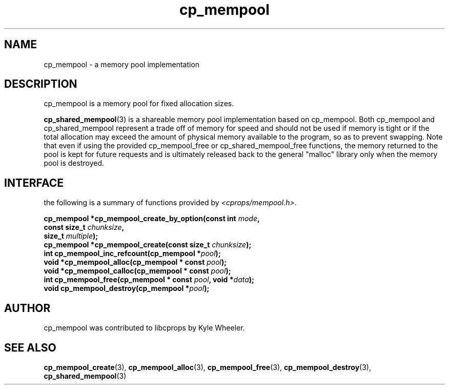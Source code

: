 .TH cp_mempool 3 "SEPTEMBER 2006" libcprops.0.1.6 "libcprops - cp_mempool"
.SH NAME
cp_mempool \- a memory pool implementation

.SH DESCRIPTION 
cp_mempool is a memory pool for fixed allocation sizes. 
.sp
.BR cp_shared_mempool (3) 
is a shareable memory pool implementation based on cp_mempool. Both cp_mempool 
and cp_shared_mempool represent a trade off of memory for speed and should not 
be used if memory is tight or if the total allocation may exceed the amount of 
physical memory available to the program, so as to prevent swapping. Note that 
even if using the provided cp_mempool_free or cp_shared_mempool_free 
functions, the memory returned to the pool is kept for future requests and is 
ultimately released back to the general "malloc" library only when the memory 
pool is destroyed. 

.SH INTERFACE
the following is a summary of functions provided by \fI<cprops/mempool.h>\fP.
.sp
.BI "cp_mempool *cp_mempool_create_by_option(const int " mode ", 
.ti +40
.BI "const size_t " chunksize ", 
.ti +40
.BI "size_t " multiple ");
.br
.BI "cp_mempool *cp_mempool_create(const size_t " chunksize ");
.br
.BI "int cp_mempool_inc_refcount(cp_mempool *" pool ");
.br
.BI "void *cp_mempool_alloc(cp_mempool * const " pool ");
.br
.BI "void *cp_mempool_calloc(cp_mempool * const " pool ");
.br
.BI "int cp_mempool_free(cp_mempool * const " pool ", void *" data ");
.br
.BI "void cp_mempool_destroy(cp_mempool *" pool ");

.SH AUTHOR
cp_mempool was contributed to libcprops by Kyle Wheeler.

.SH SEE ALSO
.BR cp_mempool_create (3),
.BR cp_mempool_alloc (3), 
.BR cp_mempool_free (3), 
.BR cp_mempool_destroy (3),
.BR cp_shared_mempool (3)
